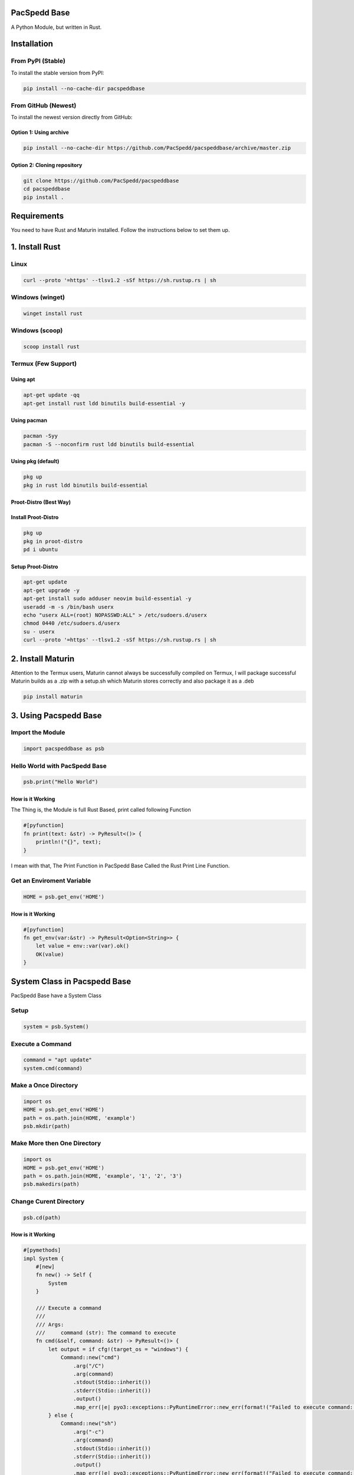PacSpedd Base
=============

A Python Module, but written in Rust.

Installation
============

From PyPI (Stable)
------------------

To install the stable version from PyPI:

.. code-block:: bash

    pip install --no-cache-dir pacspeddbase

From GitHub (Newest)
--------------------

To install the newest version directly from GitHub:

Option 1: Using archive
_______________________

.. code-block:: bash

    pip install --no-cache-dir https://github.com/PacSpedd/pacspeddbase/archive/master.zip

Option 2: Cloning repository
____________________________

.. code-block:: bash

    git clone https://github.com/PacSpedd/pacspeddbase
    cd pacspeddbase
    pip install .

Requirements
============

You need to have Rust and Maturin installed. Follow the instructions below to set them up.

1. Install Rust
===============

Linux
-----

.. code-block:: bash

    curl --proto '=https' --tlsv1.2 -sSf https://sh.rustup.rs | sh

Windows (winget)
----------------

.. code-block:: bash

    winget install rust

Windows (scoop)
---------------

.. code-block:: bash

    scoop install rust

Termux (Few Support)
--------------------

Using apt
_________

.. code-block:: bash

    apt-get update -qq
    apt-get install rust ldd binutils build-essential -y

Using pacman
____________

.. code-block:: bash

    pacman -Syy
    pacman -S --noconfirm rust ldd binutils build-essential

Using pkg (default)
___________________

.. code-block:: bash

    pkg up
    pkg in rust ldd binutils build-essential

Proot-Distro (Best Way)
_______________________

Install Proot-Distro
____________________

.. code-block:: bash

    pkg up
    pkg in proot-distro
    pd i ubuntu

Setup Proot-Distro
__________________

.. code-block:: bash

    apt-get update
    apt-get upgrade -y
    apt-get install sudo adduser neovim build-essential -y
    useradd -m -s /bin/bash userx
    echo "userx ALL=(root) NOPASSWD:ALL" > /etc/sudoers.d/userx
    chmod 0440 /etc/sudoers.d/userx
    su - userx
    curl --proto '=https' --tlsv1.2 -sSf https://sh.rustup.rs | sh

2. Install Maturin
==================

Attention to the Termux users, Maturin cannot always be successfully compiled on Termux, I will package successful Maturin builds as a .zip with a setup.sh which Maturin stores correctly and also package it as a .deb

.. code-block:: bash

    pip install maturin

3. Using Pacspedd Base
======================

Import the Module
-----------------

.. code-block:: python

    import pacspeddbase as psb

Hello World with PacSpedd Base
------------------------------

.. code-block:: python

    psb.print("Hello World")

How is it Working
_________________

The Thing is, the Module is full Rust Based, print called following Function

.. code-block:: rust

    #[pyfunction]
    fn print(text: &str) -> PyResult<()> {
        println!("{}", text);
    }

I mean with that, The Print Function in PacSpedd Base Called the Rust Print Line Function.

Get an Enviroment Variable
--------------------------

.. code-block:: python

    HOME = psb.get_env('HOME')

How is it Working
_________________

.. code-block:: rust

    #[pyfunction]
    fn get_env(var:&str) -> PyResult<Option<String>> {
        let value = env::var(var).ok()
        OK(value)
    }


System Class in Pacspedd Base
=============================

PacSpedd Base have a System Class

Setup
-----

.. code-block:: python

    system = psb.System()

Execute a Command
-----------------

.. code-block:: python
    
    command = "apt update"
    system.cmd(command)

Make a Once Directory
---------------------

.. code-block:: python

    import os
    HOME = psb.get_env('HOME')
    path = os.path.join(HOME, 'example')
    psb.mkdir(path)

Make More then One Directory
----------------------------

.. code-block:: python

    import os
    HOME = psb.get_env('HOME')
    path = os.path.join(HOME, 'example', '1', '2', '3')
    psb.makedirs(path)

Change Curent Directory
-----------------------

.. code-block:: python

    psb.cd(path)

How is it Working
_________________

.. code-block:: rust

    #[pymethods]
    impl System {
        #[new]
        fn new() -> Self {
            System
        }

        /// Execute a command
        ///
        /// Args:
        ///     command (str): The command to execute
        fn cmd(&self, command: &str) -> PyResult<()> {
            let output = if cfg!(target_os = "windows") {
                Command::new("cmd")
                    .arg("/C")
                    .arg(command)
                    .stdout(Stdio::inherit())
                    .stderr(Stdio::inherit())
                    .output()
                    .map_err(|e| pyo3::exceptions::PyRuntimeError::new_err(format!("Failed to execute command: {}", e)))?
            } else {
                Command::new("sh")
                    .arg("-c")
                    .arg(command)
                    .stdout(Stdio::inherit())
                    .stderr(Stdio::inherit())
                    .output()
                    .map_err(|e| pyo3::exceptions::PyRuntimeError::new_err(format!("Failed to execute command: {}", e)))?
            };

            if !output.status.success() {
                return Err(pyo3::exceptions::PyRuntimeError::new_err(format!("Command failed: {}", output.status)));
            }

            Ok(())
        }

        /// Create a directory
        ///
        /// Args:
        ///     path (str): The path of the directory to create
        fn mkdir(&self, path: &str) -> PyResult<()> {
            fs::create_dir(path)
                .map_err(|e| pyo3::exceptions::PyRuntimeError::new_err(format!("Failed to create directory: {}", e)))?;
            Ok(())
        }

        /// Change the current working directory
        ///
        /// Args:
        ///     path (str): The path of the directory to change to
        fn cd(&self, path: &str) -> PyResult<()> {
            env::set_current_dir(path)
                .map_err(|e| pyo3::exceptions::PyRuntimeError::new_err(format!("Failed to change directory: {}", e)))?;
            Ok(())
        }

        /// List files in the current directory
        ///
        /// Returns:
        ///     List[str]: A list of file names in the current directory
        fn list_files(&self) -> PyResult<Vec<String>> {
            let paths = fs::read_dir(".")
                .map_err(|e| pyo3::exceptions::PyRuntimeError::new_err(format!("Failed to read directory: {}", e)))?;
            
            let mut files = Vec::new();
            for path in paths {
                let path = path.map_err(|e| pyo3::exceptions::PyRuntimeError::new_err(format!("Failed to read path: {}", e)))?;
                files.push(path.path().display().to_string());
            }
            Ok(files)
        }

        /// Clear the Terminal
        ///
        /// Args:
        ///     None:
        fn clear(&self) -> PyResult<()> {
            let _output = if cfg!(target_os = "windows") {
                Command::new("cls")
                    .stdout(Stdio::inherit())
                    .stderr(Stdio::inherit())
                    .output()
                    .map_err(|e| pyo3::exceptions::PyRuntimeError::new_err(format!("Failed to Clear Terminal: {}", e)))?
            } else {
                Command::new("clear")
                    .stdout(Stdio::inherit())
                    .stderr(Stdio::inherit())
                    .output()
                    .map_err(|e| pyo3::exceptions::PyRuntimeError::new_err(format!("Failed to Clear Terminal: {}", e)))?
            };
            Ok(())
        }

        /// Wget Interaction
        /// 
        /// Args:
        ///     url: The Download url
        fn wget(&self, url: &str) -> PyResult<()> {
            let _output = if cfg!(target_os = "windows") {
                Command::new("wget")
                    .arg(url)
                    .stdout(Stdio::inherit())
                    .stderr(Stdio::inherit())
                    .output()
                    .map_err(|e| pyo3::exceptions::PyRuntimeError::new_err(format!("Failed to Download File: {}", e)))?
            } else {
                Command::new("wget")
                    .arg(url)
                    .stdout(Stdio::inherit())
                    .stderr(Stdio::inherit())
                    .output()
                    .map_err(|e| pyo3::exceptions::PyRuntimeError::new_err(format!("Failed to Download File: {}", e)))?
            };
            Ok(())
        }

        /// Make Much Dirs
        /// 
        /// Args:
        ///     path: The path
        fn makedirs(&self, path: &str) -> PyResult<()> {
            let _output = if cfg!(target_os = "windows") {
                Command::new("mkdir")
                    .arg(path)
                    .stdout(Stdio::inherit())
                    .stderr(Stdio::inherit())
                    .output()
                    .map_err(|e| pyo3::exceptions::PyRuntimeError::new_err(format!("Failed to Create Directorys: {}", e)))?
            } else {
                Command::new("mkdir")
                    .arg("-p")
                    .arg(path)
                    .stdout(Stdio::inherit())
                    .stderr(Stdio::inherit())
                    .output()
                    .map_err(|e| pyo3::exceptions::PyRuntimeError::new_err(format!("Failed to Create Directorys: {}", e)))?
            };
            Ok(())
        }

        /// Copy files
        /// 
        /// Args:
        ///     path 1 (str): The Source Path
        ///     path 2 (str): The Dist Path
        fn copy(&self, srcpath: &str, despath: &str) -> PyResult<()> {
            let _output = if cfg!(target_os = "windows") {
                Command::new("cp")
                    .arg(srcpath)
                    .arg(despath)
                    .stdout(Stdio::inherit())
                    .stderr(Stdio::inherit())
                    .output()
                    .map_err(|e| pyo3::exceptions::PyRuntimeError::new_err(format!("Failed to Copy files: {}", e)))?
            } else {
                Command::new("cp")
                    .arg("-rf")
                    .arg(srcpath)
                    .arg(despath)
                    .stdout(Stdio::inherit())
                    .stderr(Stdio::inherit())
                    .output()
                    .map_err(|e| pyo3::exceptions::PyRuntimeError::new_err(format!("Failed to Copy Files: {}", e)))?
            };
            Ok(())
        }

    }